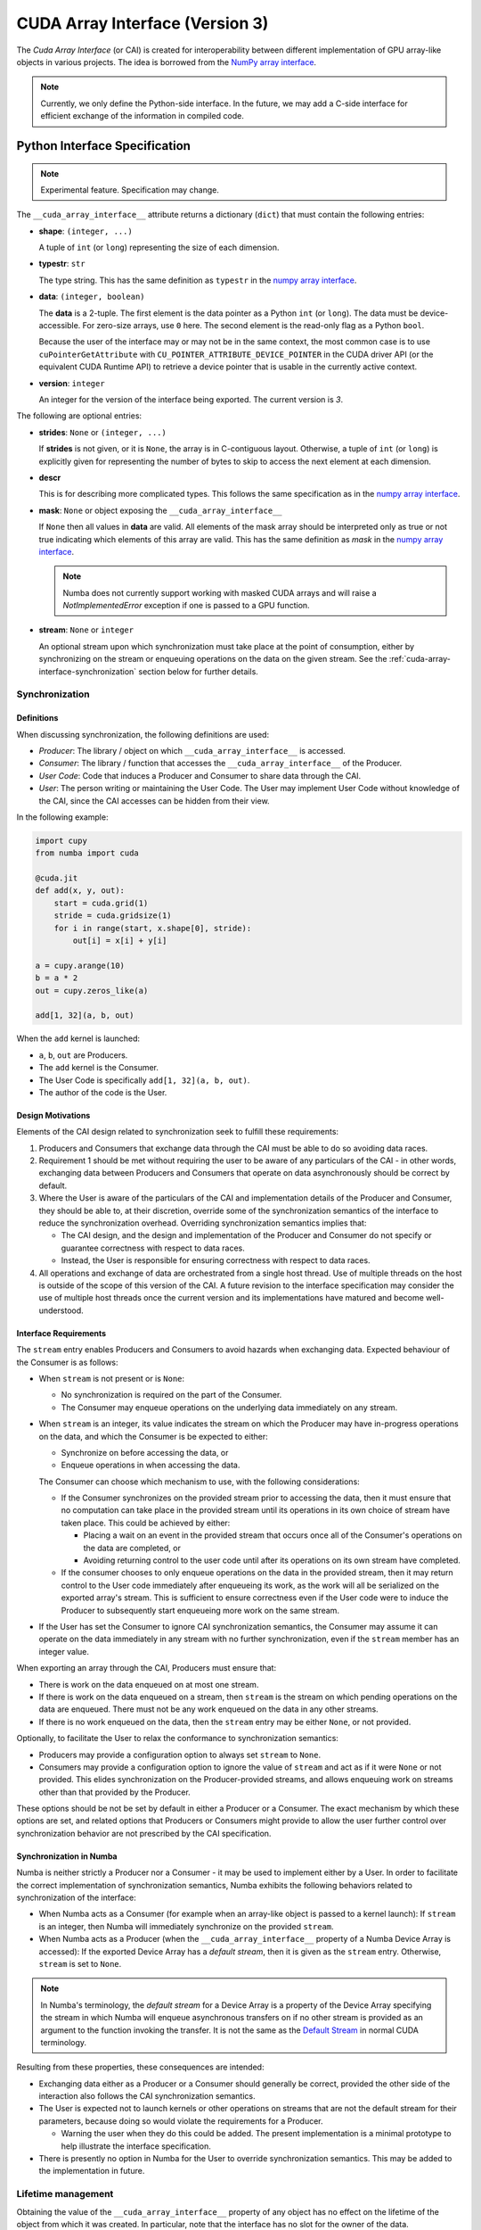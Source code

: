 .. _cuda-array-interface:

================================
CUDA Array Interface (Version 3)
================================

The *Cuda Array Interface* (or CAI) is created for interoperability between
different implementation of GPU array-like objects in various projects.  The
idea is borrowed from the `NumPy array interface`_.


.. note::
    Currently, we only define the Python-side interface.  In the future, we may
    add a C-side interface for efficient exchange of the information in
    compiled code.


Python Interface Specification
==============================

.. note:: Experimental feature.  Specification may change.

The ``__cuda_array_interface__`` attribute returns a dictionary (``dict``)
that must contain the following entries:

- **shape**: ``(integer, ...)``

  A tuple of ``int`` (or ``long``) representing the size of each dimension.

- **typestr**: ``str``

  The type string.  This has the same definition as ``typestr`` in the
  `numpy array interface`_.

- **data**: ``(integer, boolean)``

  The **data** is a 2-tuple.  The first element is the data pointer
  as a Python ``int`` (or ``long``).  The data must be device-accessible.
  For zero-size arrays, use ``0`` here.
  The second element is the read-only flag as a Python ``bool``.

  Because the user of the interface may or may not be in the same context,
  the most common case is to use ``cuPointerGetAttribute`` with
  ``CU_POINTER_ATTRIBUTE_DEVICE_POINTER`` in the CUDA driver API (or the
  equivalent CUDA Runtime API) to retrieve a device pointer that
  is usable in the currently active context.

- **version**: ``integer``

  An integer for the version of the interface being exported.
  The current version is *3*.


The following are optional entries:

- **strides**: ``None`` or ``(integer, ...)``

  If **strides** is not given, or it is ``None``, the array is in
  C-contiguous layout. Otherwise, a tuple of ``int`` (or ``long``) is explicitly
  given for representing the number of bytes to skip to access the next
  element at each dimension.

- **descr**

  This is for describing more complicated types.  This follows the same
  specification as in the `numpy array interface`_.

- **mask**: ``None`` or object exposing the ``__cuda_array_interface__``

  If ``None`` then all values in **data** are valid. All elements of the mask
  array should be interpreted only as true or not true indicating which
  elements of this array are valid. This has the same definition as *mask* in
  the `numpy array interface`_.

  .. note:: Numba does not currently support working with masked CUDA arrays
            and will raise a `NotImplementedError` exception if one is passed
            to a GPU function.

- **stream**: ``None`` or ``integer``

  An optional stream upon which synchronization must take place at the point of
  consumption, either by synchronizing on the stream or enqueuing operations on
  the data on the given stream. See the
  :ref:`cuda-array-interface-synchronization` section below for further details.


.. _cuda-array-interface-synchronization:

Synchronization
---------------

Definitions
~~~~~~~~~~~

When discussing synchronization, the following definitions are used:

- *Producer*: The library / object on which ``__cuda_array_interface__`` is
  accessed.
- *Consumer*: The library / function that accesses the
  ``__cuda_array_interface__`` of the Producer.
- *User Code*: Code that induces a Producer and Consumer to share data through
  the CAI.
- *User*: The person writing or maintaining the User Code. The User may
  implement User Code without knowledge of the CAI, since the CAI accesses can
  be  hidden from their view.

In the following example:

.. code-block:: python

   import cupy
   from numba import cuda

   @cuda.jit
   def add(x, y, out):
       start = cuda.grid(1)
       stride = cuda.gridsize(1)
       for i in range(start, x.shape[0], stride):
           out[i] = x[i] + y[i]

   a = cupy.arange(10)
   b = a * 2
   out = cupy.zeros_like(a)

   add[1, 32](a, b, out)

When the ``add`` kernel is launched:

- ``a``, ``b``, ``out`` are Producers.
- The ``add`` kernel is the Consumer.
- The User Code is specifically ``add[1, 32](a, b, out)``.
- The author of the code is the User.


Design Motivations
~~~~~~~~~~~~~~~~~~

Elements of the CAI design related to synchronization seek to fulfill these
requirements:

1. Producers and Consumers that exchange data through the CAI must be able to do
   so avoiding data races.
2. Requirement 1 should be met without requiring the user to be
   aware of any particulars of the CAI - in other words, exchanging data between
   Producers and Consumers that operate on data asynchronously should be correct
   by default.
3. Where the User is aware of the particulars of the CAI and implementation
   details of the Producer and Consumer, they should be able to, at their
   discretion, override some of the synchronization semantics of the interface
   to reduce the synchronization overhead. Overriding synchronization semantics
   implies that:

   - The CAI design, and the design and implementation of the Producer and
     Consumer do not specify or guarantee correctness with respect to data
     races.
   - Instead, the User is responsible for ensuring correctness with respect to
     data races.
4. All operations and exchange of data are orchestrated from a single host
   thread. Use of multiple threads on the host is outside of the scope of this
   version of the CAI. A future revision to the interface specification may
   consider the use of multiple host threads once the current version and its
   implementations have matured and become well-understood.


Interface Requirements
~~~~~~~~~~~~~~~~~~~~~~

The ``stream`` entry enables Producers and Consumers to avoid hazards when
exchanging data. Expected behaviour of the Consumer is as follows:

* When ``stream`` is not present or is ``None``:

  - No synchronization is required on the part of the Consumer.
  - The Consumer may enqueue operations on the underlying data immediately on
    any stream.

* When ``stream`` is an integer, its value indicates the stream on which the
  Producer may have in-progress operations on the data, and which the Consumer
  is be expected to either:

  - Synchronize on before accessing the data, or
  - Enqueue operations in when accessing the data.

  The Consumer can choose which mechanism to use, with the following
  considerations:

  - If the Consumer synchronizes on the provided stream prior to accessing the
    data, then it must ensure that no computation can take place in the provided
    stream until its operations in its own choice of stream have taken place.
    This could be achieved by either:

    - Placing a wait on an event in the provided stream that occurs once all
      of the Consumer's operations on the data are completed, or
    - Avoiding returning control to the user code until after its operations
      on its own stream have completed.

  - If the consumer chooses to only enqueue operations on the data in the
    provided stream, then it may return control to the User code immediately
    after enqueueing its work, as the work will all be serialized on the
    exported array's stream. This is sufficient to ensure correctness even if
    the User code were to induce the Producer to subsequently start enqueueing
    more work on the same stream.

* If the User has set the Consumer to ignore CAI synchronization semantics, the
  Consumer may assume it can operate on the data immediately in any stream with
  no further synchronization, even if the ``stream`` member has an integer
  value.


When exporting an array through the CAI, Producers must ensure that:

* There is work on the data enqueued on at most one stream.
* If there is work on the data enqueued on a stream, then ``stream`` is the
  stream on which pending operations on the data are enqueued. There must not be
  any work enqueued on the data in any other streams.
* If there is no work enqueued on the data, then the ``stream`` entry may be
  either ``None``, or not provided.

Optionally, to facilitate the User to relax the conformance to synchronization
semantics:

* Producers may provide a configuration option to always set ``stream`` to
  ``None``.
* Consumers may provide a configuration option to ignore the value of ``stream``
  and act as if it were ``None`` or not provided.  This elides synchronization
  on the Producer-provided streams, and allows enqueuing work on streams other
  than that provided by the Producer.

These options should be not be set by default in either a Producer or a
Consumer. The exact mechanism by which these options are set, and related
options that Producers or Consumers might provide to allow the user further
control over synchronization behavior are not prescribed by the CAI
specification.


Synchronization in Numba
~~~~~~~~~~~~~~~~~~~~~~~~

Numba is neither strictly a Producer nor a Consumer - it may be used to
implement either by a User. In order to facilitate the correct implementation of
synchronization semantics, Numba exhibits the following behaviors related to
synchronization of the interface:

- When Numba acts as a Consumer (for example when an array-like object is passed
  to a kernel launch): If ``stream`` is an integer, then Numba will immediately
  synchronize on the provided ``stream``.
- When Numba acts as a Producer (when the ``__cuda_array_interface__`` property
  of a Numba Device Array is accessed): If the exported Device Array has a
  *default stream*, then it is given as the ``stream`` entry. Otherwise,
  ``stream`` is set to ``None``.

.. note:: In Numba's terminology, the *default stream* for a Device Array is a
          property of the Device Array specifying the stream in which Numba will
          enqueue asynchronous transfers on if no other stream is provided as an
          argument to the function invoking the transfer. It is not the same as
          the `Default Stream
          <https://docs.nvidia.com/cuda/cuda-c-programming-guide/index.html#default-stream>`_
          in normal CUDA terminology.

Resulting from these properties, these consequences are intended:

- Exchanging data either as a Producer or a Consumer should generally be
  correct, provided the other side of the interaction also follows the CAI
  synchronization semantics.
- The User is expected not to launch kernels or other operations on streams that
  are not the default stream for their parameters, because doing so would
  violate the requirements for a Producer.

  - Warning the user when they do this could be added. The present
    implementation is a minimal prototype to help illustrate the interface
    specification.

- There is presently no option in Numba for the User to override synchronization
  semantics. This may be added to the implementation in future.


Lifetime management
-------------------

Obtaining the value of the ``__cuda_array_interface__`` property of any object
has no effect on the lifetime of the object from which it was created. In
particular, note that the interface has no slot for the owner of the data.

It is therefore imperative for a consumer to retain a reference to the object
owning the data for as long as they make use of the data.


Lifetime management in Numba
----------------------------

Numba provides two mechanisms for creating device arrays. Which to use depends
on whether the created device array should maintain the life of the object from
which it is created:

- ``as_cuda_array``: This creates a device array that holds a reference to the
  owning object. As long as a reference to the device array is held, its
  underlying data will also be kept alive, even if all other references to the
  original owning object have been dropped.
- ``from_cuda_array_interface``: This creates a device array with no reference
  to the owning object by default. The owning object, or some other object to
  be considered the owner can be passed in the ``owner`` parameter.

The interfaces of these functions are:

.. automethod:: numba.cuda.as_cuda_array

.. automethod:: numba.cuda.from_cuda_array_interface


Pointer Attributes
------------------

Additional information about the data pointer can be retrieved using
``cuPointerGetAttribute`` or ``cudaPointerGetAttributes``.  Such information
include:

- the CUDA context that owns the pointer;
- is the pointer host-accessible?
- is the pointer a managed memory?


.. _numpy array interface: https://docs.scipy.org/doc/numpy-1.13.0/reference/arrays.interface.html#__array_interface__


Differences with CUDA Array Interface (Version 0)
-------------------------------------------------

Version 0 of the CUDA Array Interface did not have the optional **mask**
attribute to support masked arrays.


Differences with CUDA Array Interface (Version 1)
-------------------------------------------------

Versions 0 and 1 of the CUDA Array Interface neither clarified the
**strides** attribute for C-contiguous arrays nor specified the treatment for
zero-size arrays.


Differences with CUDA Array Interface (Version 2)
-------------------------------------------------

Prior versions of the CUDA Array Interface made no statement about
synchronization.


Interoperability
----------------

The following Python libraries have adopted the CUDA Array Interface:

- Numba
- `CuPy <https://docs-cupy.chainer.org/en/stable/reference/interoperability.html>`_
- `PyTorch <https://pytorch.org>`_
- `PyArrow <https://arrow.apache.org/docs/python/generated/pyarrow.cuda.Context.html#pyarrow.cuda.Context.buffer_from_object>`_
- `mpi4py <https://mpi4py.readthedocs.io/en/latest/overview.html#support-for-cuda-aware-mpi>`_
- `ArrayViews <https://github.com/xnd-project/arrayviews>`_
- `JAX <https://jax.readthedocs.io/en/latest/index.html>`_
- The RAPIDS stack:

    - `cuDF <https://rapidsai.github.io/projects/cudf/en/0.11.0/10min-cudf-cupy.html>`_
    - `cuML <https://docs.rapids.ai/api/cuml/nightly/>`_
    - `cuSignal <https://github.com/rapidsai/cusignal>`_
    - `RMM <https://docs.rapids.ai/api/rmm/stable/>`_

If your project is not on this list, please feel free to report it on the `Numba issue tracker <https://github.com/numba/numba/issues>`_.
